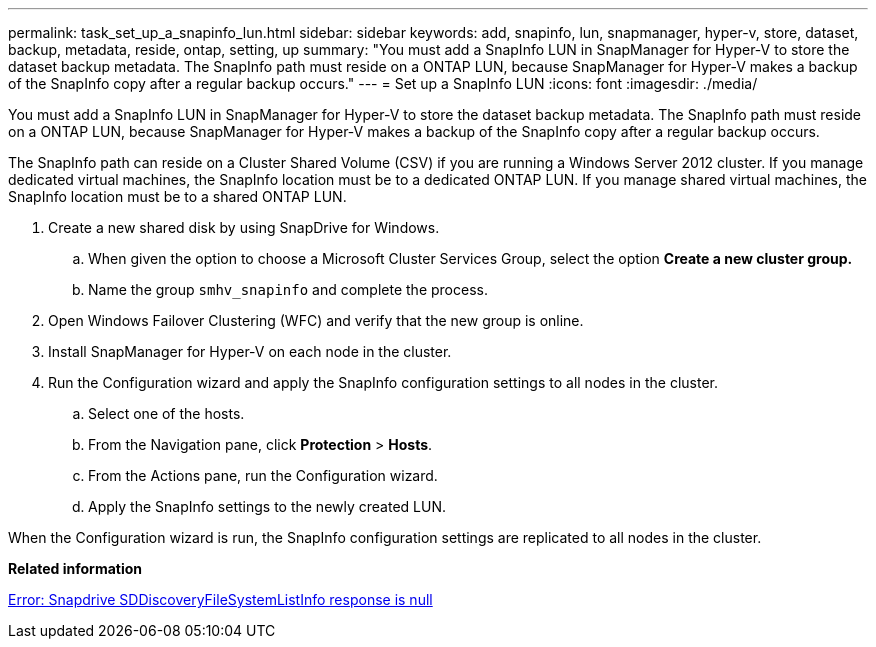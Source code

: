 ---
permalink: task_set_up_a_snapinfo_lun.html
sidebar: sidebar
keywords: add, snapinfo, lun, snapmanager, hyper-v, store, dataset, backup, metadata, reside, ontap, setting, up
summary: "You must add a SnapInfo LUN in SnapManager for Hyper-V to store the dataset backup metadata. The SnapInfo path must reside on a ONTAP LUN, because SnapManager for Hyper-V makes a backup of the SnapInfo copy after a regular backup occurs."
---
= Set up a SnapInfo LUN
:icons: font
:imagesdir: ./media/

[.lead]
You must add a SnapInfo LUN in SnapManager for Hyper-V to store the dataset backup metadata. The SnapInfo path must reside on a ONTAP LUN, because SnapManager for Hyper-V makes a backup of the SnapInfo copy after a regular backup occurs.

The SnapInfo path can reside on a Cluster Shared Volume (CSV) if you are running a Windows Server 2012 cluster. If you manage dedicated virtual machines, the SnapInfo location must be to a dedicated ONTAP LUN. If you manage shared virtual machines, the SnapInfo location must be to a shared ONTAP LUN.

. Create a new shared disk by using SnapDrive for Windows.
 .. When given the option to choose a Microsoft Cluster Services Group, select the option *Create a new cluster group.*
 .. Name the group `smhv_snapinfo` and complete the process.
. Open Windows Failover Clustering (WFC) and verify that the new group is online.
. Install SnapManager for Hyper-V on each node in the cluster.
. Run the Configuration wizard and apply the SnapInfo configuration settings to all nodes in the cluster.
 .. Select one of the hosts.
 .. From the Navigation pane, click *Protection* > *Hosts*.
 .. From the Actions pane, run the Configuration wizard.
 .. Apply the SnapInfo settings to the newly created LUN.

When the Configuration wizard is run, the SnapInfo configuration settings are replicated to all nodes in the cluster.

*Related information*

xref:reference_error_snapdrive_sddiscoveryfilesystemlistinfo_response_is_null.adoc[Error: Snapdrive SDDiscoveryFileSystemListInfo response is null]
